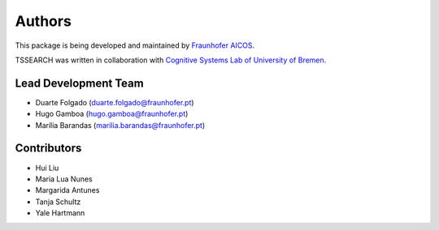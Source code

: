 Authors
==========
This package is being developed and maintained by `Fraunhofer AICOS <https://www.aicos.fraunhofer.pt/en/home.html>`_.

.. image:: imgs/fhp_logo.png
    :align: center
    :scale: 25 %
    :alt: FhP-AICOS

TSSEARCH was written in collaboration with `Cognitive Systems Lab of University of Bremen <https://www.uni-bremen.de/csl/>`_.

Lead Development Team
---------------------

- Duarte Folgado (`duarte.folgado@fraunhofer.pt <duarte.folgado@fraunhofer.pt>`_)
- Hugo Gamboa (`hugo.gamboa@fraunhofer.pt <hugo.gamboa@fraunhofer.pt>`_)
- Marília Barandas  (`marilia.barandas@fraunhofer.pt <marilia.barandas@fraunhofer.pt>`_)


Contributors
------------
- Hui Liu
- Maria Lua Nunes
- Margarida Antunes
- Tanja Schultz
- Yale Hartmann
